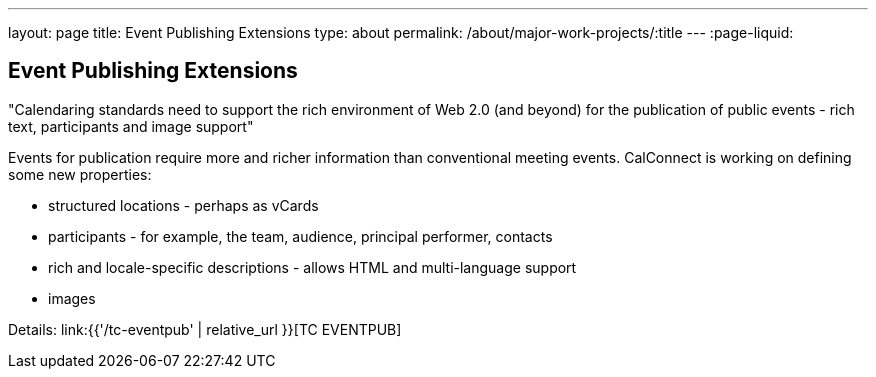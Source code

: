 ---
layout: page
title: Event Publishing Extensions
type: about
permalink: /about/major-work-projects/:title
---
:page-liquid:

== Event Publishing Extensions

"Calendaring standards need to support the rich environment of Web 2.0 (and
beyond) for the publication of public events - rich text, participants and image
support"

Events for publication require more and richer information than
conventional meeting events. CalConnect is working on defining some new
properties:

* structured locations - perhaps as vCards
* participants - for example, the team, audience, principal performer,
contacts
* rich and locale-specific descriptions - allows HTML and multi-language
support
* images

Details: link:{{'/tc-eventpub' | relative_url }}[TC EVENTPUB]
